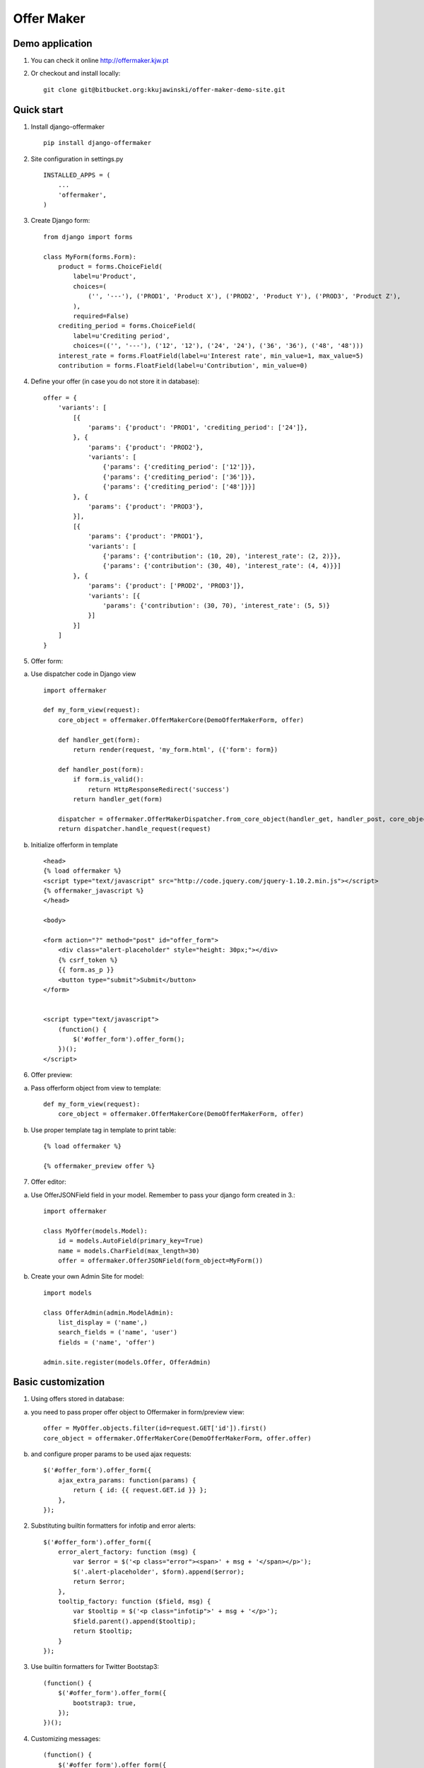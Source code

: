 ===========
Offer Maker
===========

Demo application
----------------

1. You can check it online http://offermaker.kjw.pt

2. Or checkout and install locally::

    git clone git@bitbucket.org:kkujawinski/offer-maker-demo-site.git


Quick start
-----------
1. Install django-offermaker ::

    pip install django-offermaker

2. Site configuration in settings.py ::

      INSTALLED_APPS = (
          ...
          'offermaker',
      )

3. Create Django form::

    from django import forms

    class MyForm(forms.Form):
        product = forms.ChoiceField(
            label=u'Product',
            choices=(
                ('', '---'), ('PROD1', 'Product X'), ('PROD2', 'Product Y'), ('PROD3', 'Product Z'),
            ),
            required=False)
        crediting_period = forms.ChoiceField(
            label=u'Crediting period',
            choices=(('', '---'), ('12', '12'), ('24', '24'), ('36', '36'), ('48', '48')))
        interest_rate = forms.FloatField(label=u'Interest rate', min_value=1, max_value=5)
        contribution = forms.FloatField(label=u'Contribution', min_value=0)

4. Define your offer (in case you do not store it in database)::

    offer = {
        'variants': [
            [{
                'params': {'product': 'PROD1', 'crediting_period': ['24']},
            }, {
                'params': {'product': 'PROD2'},
                'variants': [
                    {'params': {'crediting_period': ['12']}},
                    {'params': {'crediting_period': ['36']}},
                    {'params': {'crediting_period': ['48']}}]
            }, {
                'params': {'product': 'PROD3'},
            }],
            [{
                'params': {'product': 'PROD1'},
                'variants': [
                    {'params': {'contribution': (10, 20), 'interest_rate': (2, 2)}},
                    {'params': {'contribution': (30, 40), 'interest_rate': (4, 4)}}]
            }, {
                'params': {'product': ['PROD2', 'PROD3']},
                'variants': [{
                    'params': {'contribution': (30, 70), 'interest_rate': (5, 5)}
                }]
            }]
        ]
    }

5. Offer form:

a) Use dispatcher code in Django view ::

    import offermaker

    def my_form_view(request):
        core_object = offermaker.OfferMakerCore(DemoOfferMakerForm, offer)

        def handler_get(form):
            return render(request, 'my_form.html', ({'form': form})

        def handler_post(form):
            if form.is_valid():
                return HttpResponseRedirect('success')
            return handler_get(form)

        dispatcher = offermaker.OfferMakerDispatcher.from_core_object(handler_get, handler_post, core_object=core_object)
        return dispatcher.handle_request(request)


b) Initialize offerform in template ::

    <head>
    {% load offermaker %}
    <script type="text/javascript" src="http://code.jquery.com/jquery-1.10.2.min.js"></script>
    {% offermaker_javascript %}
    </head>

    <body>

    <form action="?" method="post" id="offer_form">
        <div class="alert-placeholder" style="height: 30px;"></div>
        {% csrf_token %}
        {{ form.as_p }}
        <button type="submit">Submit</button>
    </form>


    <script type="text/javascript">
        (function() {
            $('#offer_form').offer_form();
        })();
    </script>

6. Offer preview:

a) Pass offerform object from view to template::

    def my_form_view(request):
        core_object = offermaker.OfferMakerCore(DemoOfferMakerForm, offer)

b) Use proper template tag in template to print table::

    {% load offermaker %}

    {% offermaker_preview offer %}


7. Offer editor:

a) Use OfferJSONField field in your model. Remember to pass your django form created in 3.::

    import offermaker

    class MyOffer(models.Model):
        id = models.AutoField(primary_key=True)
        name = models.CharField(max_length=30)
        offer = offermaker.OfferJSONField(form_object=MyForm())

b) Create your own Admin Site for model::

    import models

    class OfferAdmin(admin.ModelAdmin):
        list_display = ('name',)
        search_fields = ('name', 'user')
        fields = ('name', 'offer')

    admin.site.register(models.Offer, OfferAdmin)


Basic customization
-------------------

1. Using offers stored in database:

a) you need to pass proper offer object to Offermaker in form/preview view::

    offer = MyOffer.objects.filter(id=request.GET['id']).first()
    core_object = offermaker.OfferMakerCore(DemoOfferMakerForm, offer.offer)

b) and configure proper params to be used ajax requests::

    $('#offer_form').offer_form({
        ajax_extra_params: function(params) {
            return { id: {{ request.GET.id }} };
        },
    });


2. Substituting builtin formatters for infotip and error alerts::

    $('#offer_form').offer_form({
        error_alert_factory: function (msg) {
            var $error = $('<p class="error"><span>' + msg + '</span></p>');
            $('.alert-placeholder', $form).append($error);
            return $error;
        },
        tooltip_factory: function ($field, msg) {
            var $tooltip = $('<p class="infotip">' + msg + '</p>');
            $field.parent().append($tooltip);
            return $tooltip;
        }
    });

3. Use builtin formatters for Twitter Bootstap3::

    (function() {
        $('#offer_form').offer_form({
            bootstrap3: true,
        });
    })();

4. Customizing messages::

    (function() {
        $('#offer_form').offer_form({
            msgs: {
                'NO_VARIANTS': 'No matching variants',
                'INFO_ITEMS': 'Available values are: %s.',
                'INFO_FIXED': 'Only available value is %s.',
                'RANGE_left': 'to %2$s',
                'RANGE_right': 'from %1$s',
                'RANGE_both': 'from %1$s to %2$s',
                'AND': ' and '
            },
            iteration_str: function (items) {
                return items.slice(0, -2).concat(items.slice(-2).join(msgs.AND)).join(', ');
            }
        });
    })();

5. Creating preview table for certain fields::

    {% offermaker_preview offer fields='product, crediting_period' %}


6. Add html attributes to generated preview table::

    {% offermaker_preview offer class='table table-bordered' %}


Troubleshooting
---------------

1. I run Django 1.5 and I have jQuery older than 1.9.

You need to add new jQuery library dependency in you django admin site::

    class OfferAdmin(admin.ModelAdmin):
        ...
        class Media:
            js = ('//code.jquery.com/jquery-1.11.0.min.js',)

2. I run Django 1.5 and django-offermaker doesn't recognize field types properly. 

Django 1.5 admin site is not using HTML5 input types (ex. number), you can give hint 
to django-offermaker about field type with following code::

    def __init__(self, *args, **kwargs):
        super(MyForm, self).__init__(*args, **kwargs)
        self.fields['interest_rate'].widget.attrs['data-om-type'] = 'number'
        self.fields['interest_rate'].widget.attrs['data-om-min'] = 1
        self.fields['interest_rate'].widget.attrs['data-om-max'] = 5
        self.fields['contribution'].widget.attrs['data-om-type'] = 'number'
        self.fields['contribution'].widget.attrs['data-om-min'] = 0




